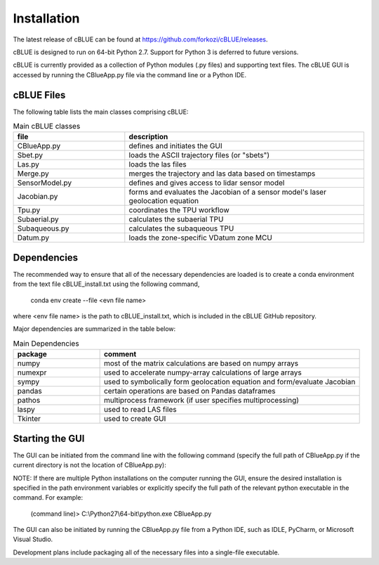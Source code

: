 Installation
============

The latest release of cBLUE can be found at https://github.com/forkozi/cBLUE/releases.

cBLUE is designed to run on 64-bit Python 2.7.  Support for Python 3 is deferred to future versions.  

cBLUE is currently provided as a collection of Python modules (.py files) and supporting text files.  The cBLUE GUI is accessed by running the CBlueApp.py file via the command line or a Python IDE. 

cBLUE Files
-----------

The following table lists the main classes comprising cBLUE:

.. csv-table:: Main cBLUE classes
	:header: file, description
	:widths: 14, 30

	CBlueApp.py, defines and initiates the GUI
	Sbet.py, loads the ASCII trajectory files (or "sbets")
	Las.py, loads the las files
	Merge.py, merges the trajectory and las data based on timestamps
	SensorModel.py, defines and gives access to lidar sensor model
	Jacobian.py, forms and evaluates the Jacobian of a sensor model's laser geolocation equation
	Tpu.py, coordinates the TPU workflow
	Subaerial.py, calculates the subaerial TPU
	Subaqueous.py, calculates the subaqueous TPU
	Datum.py, loads the zone-specific VDatum zone MCU

Dependencies
------------
The recommended way to ensure that all of the necessary dependencies are loaded is to create a conda environment from the text file cBLUE_install.txt using the following command, 

	conda env create --file <evn file name>
	
where <env file name> is the path to cBLUE_install.txt, which is included in the cBLUE GitHub repository.

Major dependencies are summarized in the table below:

.. csv-table:: Main Dependencies
	:header: package, comment
	:widths: 10, 30

	numpy, most of the matrix calculations are based on numpy arrays
	numexpr, used to accelerate numpy-array calculations of large arrays
	sympy, used to symbolically form geolocation equation and form/evaluate Jacobian
	pandas, certain operations are based on Pandas dataframes
	pathos, multiprocess framework (if user specifies multiprocessing)
	laspy, used to read LAS files
	Tkinter, used to create GUI

Starting the GUI
----------------
The GUI can be initiated from the command line with the following command (specify the full path of CBlueApp.py if the current directory is not the location of CBlueApp.py):

NOTE: If there are multiple Python installations on the computer running the GUI, ensure the desired installation is specified in the path environment variables or explicitly specify the full path of the relevant python executable in the command. For example:

	(command line)> C:\\Python27\\64-bit\\python.exe CBlueApp.py

The GUI can also be initiated by running the CBlueApp.py file from a Python IDE, such as IDLE, PyCharm, or Microsoft Visual Studio.

Development plans include packaging all of the necessary files into a single-file executable.
